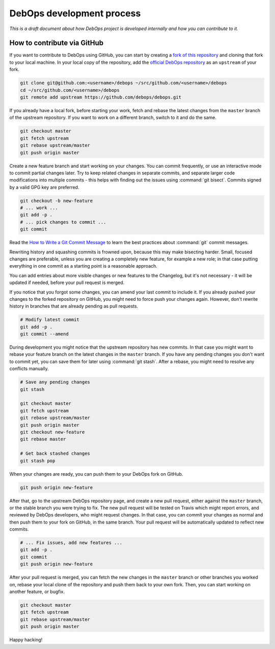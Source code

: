 DebOps development process
==========================

*This is a draft document about how DebOps project is developed internally and
how you can contribute to it.*

How to contribute via GitHub
----------------------------

If you want to contribute to DebOps using GitHub, you can start by creating
a `fork of this repository <https://github.com/debops/debops/fork>`_ and
cloning that fork to your local machine. In your local copy of the
repository, add the `official DebOps repository <https://github.com/debops/debops>`_
as an ``upstream`` of your fork.

.. code-block:: console

   git clone git@github.com:<username>/debops ~/src/github.com/<username>/debops
   cd ~/src/github.com/<username>/debops
   git remote add upstream https://github.com/debops/debops.git

If you already have a local fork, before starting your work, fetch and rebase
the latest changes from the ``master`` branch of the upstream repository.
If you want to work on a different branch, switch to it and do the same.

.. code-block:: console

   git checkout master
   git fetch upstream
   git rebase upstream/master
   git push origin master

Create a new feature branch and start working on your changes. You can commit
frequently, or use an interactive mode to commit partial changes later. Try to
keep related changes in separate commits, and separate larger code
modifications into multiple commits - this helps with finding out the issues
using :command:`git bisect`. Commits signed by a valid GPG key are preferred.

.. code-block:: console

   git checkout -b new-feature
   # ... work ...
   git add -p .
   # ... pick changes to commit ...
   git commit

Read the `How to Write a Git Commit Message <https://chris.beams.io/posts/git-commit/>`_
to learn the best practices about :command:`git` commit messages.

Rewriting history and squashing commits is frowned upon, because this may make
bisecting harder. Small, focused changes are preferable, unless you are
creating a completely new feature, for example a new role; in that case putting
everything in one commit as a starting point is a reasonable approach.

You can add entries about more visible changes or new features to the
Changelog, but it's not necessary - it will be updated if needed, before your
pull request is merged.

If you notice that you forgot some changes, you can amend your last commit to
include it. If you already pushed your changes to the forked repository on
GitHub, you might need to force push your changes again. However, don't rewrite
history in branches that are already pending as pull requests.

.. code-block:: console

   # Modify latest commit
   git add -p .
   git commit --amend

During development you might notice that the upstream repository has new
commits. In that case you might want to rebase your feature branch on the
latest changes in the ``master`` branch. If you have any pending changes you
don't want to commit yet, you can save them for later using :command:`git
stash`. After a rebase, you might need to resolve any conflicts manually.

.. code-block:: console

   # Save any pending changes
   git stash

   git checkout master
   git fetch upstream
   git rebase upstream/master
   git push origin master
   git checkout new-feature
   git rebase master

   # Get back stashed changes
   git stash pop

When your changes are ready, you can push them to your DebOps fork on GitHub.

.. code-block:: console

   git push origin new-feature

After that, go to the upstream DebOps repository page, and create a new pull
request, either against the ``master`` branch, or the stable branch you were
trying to fix. The new pull request will be tested on Travis which might report
errors, and reviewed by DebOps developers, who might request changes. In that
case, you can commit your changes as normal and then push them to your fork on
GitHub, in the same branch. Your pull request will be automatically updated to
reflect new commits.

.. code-block:: console

   # ... Fix issues, add new features ...
   git add -p .
   git commit
   git push origin new-feature

After your pull request is merged, you can fetch the new changes in the
``master`` branch or other branches you worked on, rebase your local clone of
the repository and push them back to your own fork. Then, you can start working
on another feature, or bugfix.

.. code-block:: console

   git checkout master
   git fetch upstream
   git rebase upstream/master
   git push origin master

Happy hacking!
